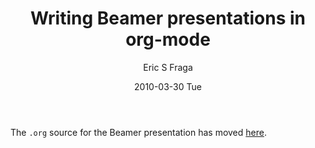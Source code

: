# -*- mode: fundamental -*-
#+TITLE:     Writing Beamer presentations in org-mode
#+AUTHOR:    Eric S Fraga
#+EMAIL:     e.fraga@ucl.ac.uk
#+DATE:      2010-03-30 Tue
#+LANGUAGE:  en
#+OPTIONS:    H:3 num:t toc:t \n:nil ::t |:t ^:t -:t f:t *:t tex:t d:(HIDE) tags:not-in-toc <:t
#+OPTIONS:    d:nil todo:t pri:nil

#+startup: oddeven

The =.org= source for the Beamer presentation has moved [[file:../../exporters/beamer/presentation.org][here]].
